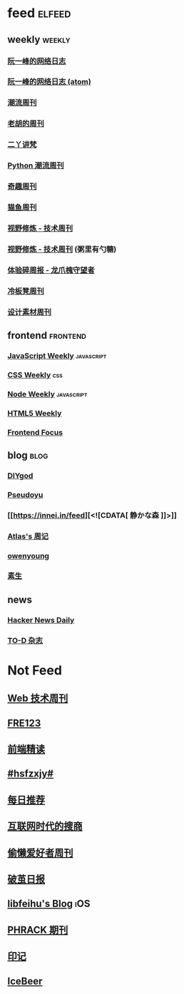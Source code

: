 * feed                                                                          :elfeed:

** weekly                                                                         :weekly:

*** [[https://feeds.feedburner.com/ruanyifeng][阮一峰的网络日志]]

*** [[https://www.ruanyifeng.com/blog/atom.xml][阮一峰的网络日志 (atom)]]

*** [[https://weekly.tw93.fun/rss.xml][潮流周刊]]

*** [[https://weekly.howie6879.com/rss/rss.xml][老胡的周刊]]

*** [[https://wiki.eryajf.net/rss.xml][二丫讲梵]]

*** [[https://pythoncat.top/rss.xml][Python 潮流周刊]]

*** [[https://zishu.me/index.xml][奇趣周刊]]

*** [[https://quail.ink/ameow/feed/atom][猫鱼周刊]]

*** [[https://www.dmsrs.org/weekly.rss][视野修炼 - 技术周刊]]

*** [[https://sugarat.top/weekly.rss][视野修炼 - 技术周刊]] (粥里有勺糖)

*** [[https://www.ftium4.com/rss.xml][体验碎周报 - 龙爪槐守望者]]

*** [[https://weekly.lenband.com/rss.xml][冷板凳周刊]]

*** [[https://moonvy.com/blog/rss.xml][设计素材周刊]]

** frontend                                                                      :frontend:

*** [[https://cprss.s3.amazonaws.com/javascriptweekly.com.xml][JavaScript Weekly]]                                                             :javascript:

*** [[https://feeds.feedburner.com/CSS-Weekly][CSS Weekly]]                                                                    :css:

*** [[https://cprss.s3.amazonaws.com/nodeweekly.com.xml][Node Weekly]]                                                                   :javascript:

*** [[https://cprss.s3.amazonaws.com/frontendfoc.us.xml][HTML5 Weekly]]

*** [[https://cprss.s3.amazonaws.com/frontendfoc.us.xml][Frontend Focus]]

** blog                                                                          :blog:

*** [[https://diygod.cc/feed][DIYgod]]

*** [[https://www.pseudoyu.com/zh/index.xml][Pseudoyu]]

*** [[https://innei.in/feed][<![CDATA[ 静かな森 ]​]>]]

*** [[https://atlas.xlog.app/feed][Atlas's 周记]]

*** [[https://www.owenyoung.com/atom.xml][owenyoung]]

*** [[https://z.arlmy.me/atom.xml][素生]]

** news

*** [[https://www.daemonology.net/hn-daily/index.rss][Hacker News Daily]]

*** [[https://2d2d.io/feed.xml][TO-D 杂志]]

* Not Feed

** [[https://www.yuque.com/zenany/fe_weekly/about][Web 技术周刊]]
** [[https://www.fre321.com/weekly][FRE123]]
** [[https://github.com/ascoders/weekly][前端精读]]
** [[https://monad.run/][#hsfzxjy#]]
** [[https://haikuoshijie.cn/categories/daily][每日推荐]]
** [[https://search.zhubai.love/][互联网时代的搜商]]
** [[https://toolight.zhubai.love/][偷懒爱好者周刊]]
** [[https://guozh.net/][破茧日报]]
** [[https://feihu.me/][libfeihu's Blog]]                                                               :iOS:
** [[https://phrack.org/][PHRACK 期刊]]
** [[https://yinji.org/][印记]]
** [[https://blog.glyphdrawing.club/font-with-built-in-syntax-highlighting/][IceBeer]]
